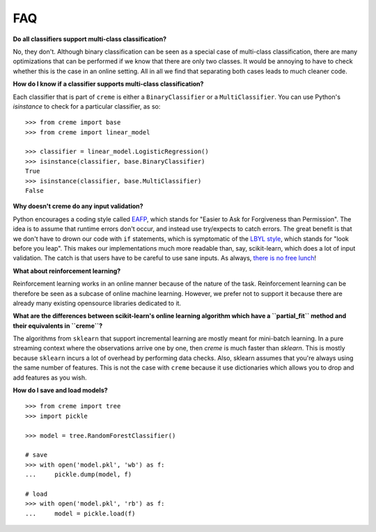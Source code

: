 FAQ
===

**Do all classifiers support multi-class classification?**

No, they don't. Although binary classification can be seen as a special case of multi-class classification, there are many optimizations that can be performed if we know that there are only two classes. It would be annoying to have to check whether this is the case in an online setting. All in all we find that separating both cases leads to much cleaner code.

**How do I know if a classifier supports multi-class classification?**

Each classifier that is part of ``creme`` is either a ``BinaryClassifier`` or a ``MultiClassifier``. You can use Python's `isinstance` to check for a particular classifier, as so:

::

    >>> from creme import base
    >>> from creme import linear_model

    >>> classifier = linear_model.LogisticRegression()
    >>> isinstance(classifier, base.BinaryClassifier)
    True
    >>> isinstance(classifier, base.MultiClassifier)
    False

**Why doesn't creme do any input validation?**

Python encourages a coding style called `EAFP <https://docs.python.org/2/glossary.html?highlight=EAFP#term-eafp>`_, which stands for "Easier to Ask for Forgiveness than Permission". The idea is to assume that runtime errors don't occur, and instead use try/expects to catch errors. The great benefit is that we don't have to drown our code with ``if`` statements, which is symptomatic of the `LBYL style <https://docs.python.org/2/glossary.html?highlight=EAFP#term-lbyl>`_, which stands for "look before you leap". This makes our implementations much more readable than, say, scikit-learn, which does a lot of input validation. The catch is that users have to be careful to use sane inputs. As always, `there is no free lunch <https://www.wikiwand.com/en/No_free_lunch_theorem>`_!

**What about reinforcement learning?**

Reinforcement learning works in an online manner because of the nature of the task. Reinforcement learning can be therefore be seen as a subcase of online machine learning. However, we prefer not to support it because there are already many existing opensource libraries dedicated to it.

**What are the differences between scikit-learn's online learning algorithm which have a ``partial_fit`` method and their equivalents in ``creme``?**

The algorithms from ``sklearn`` that support incremental learning are mostly meant for mini-batch learning. In a pure streaming context where the observations arrive one by one, then `creme` is much faster than `sklearn`. This is mostly because ``sklearn`` incurs a lot of overhead by performing data checks. Also, sklearn assumes that you're always using the same number of features. This is not the case with ``creme`` because it use dictionaries which allows you to drop and add features as you wish.

**How do I save and load models?**

::

    >>> from creme import tree
    >>> import pickle

    >>> model = tree.RandomForestClassifier()

    # save
    >>> with open('model.pkl', 'wb') as f:
    ...     pickle.dump(model, f)

    # load
    >>> with open('model.pkl', 'rb') as f:
    ...     model = pickle.load(f)

